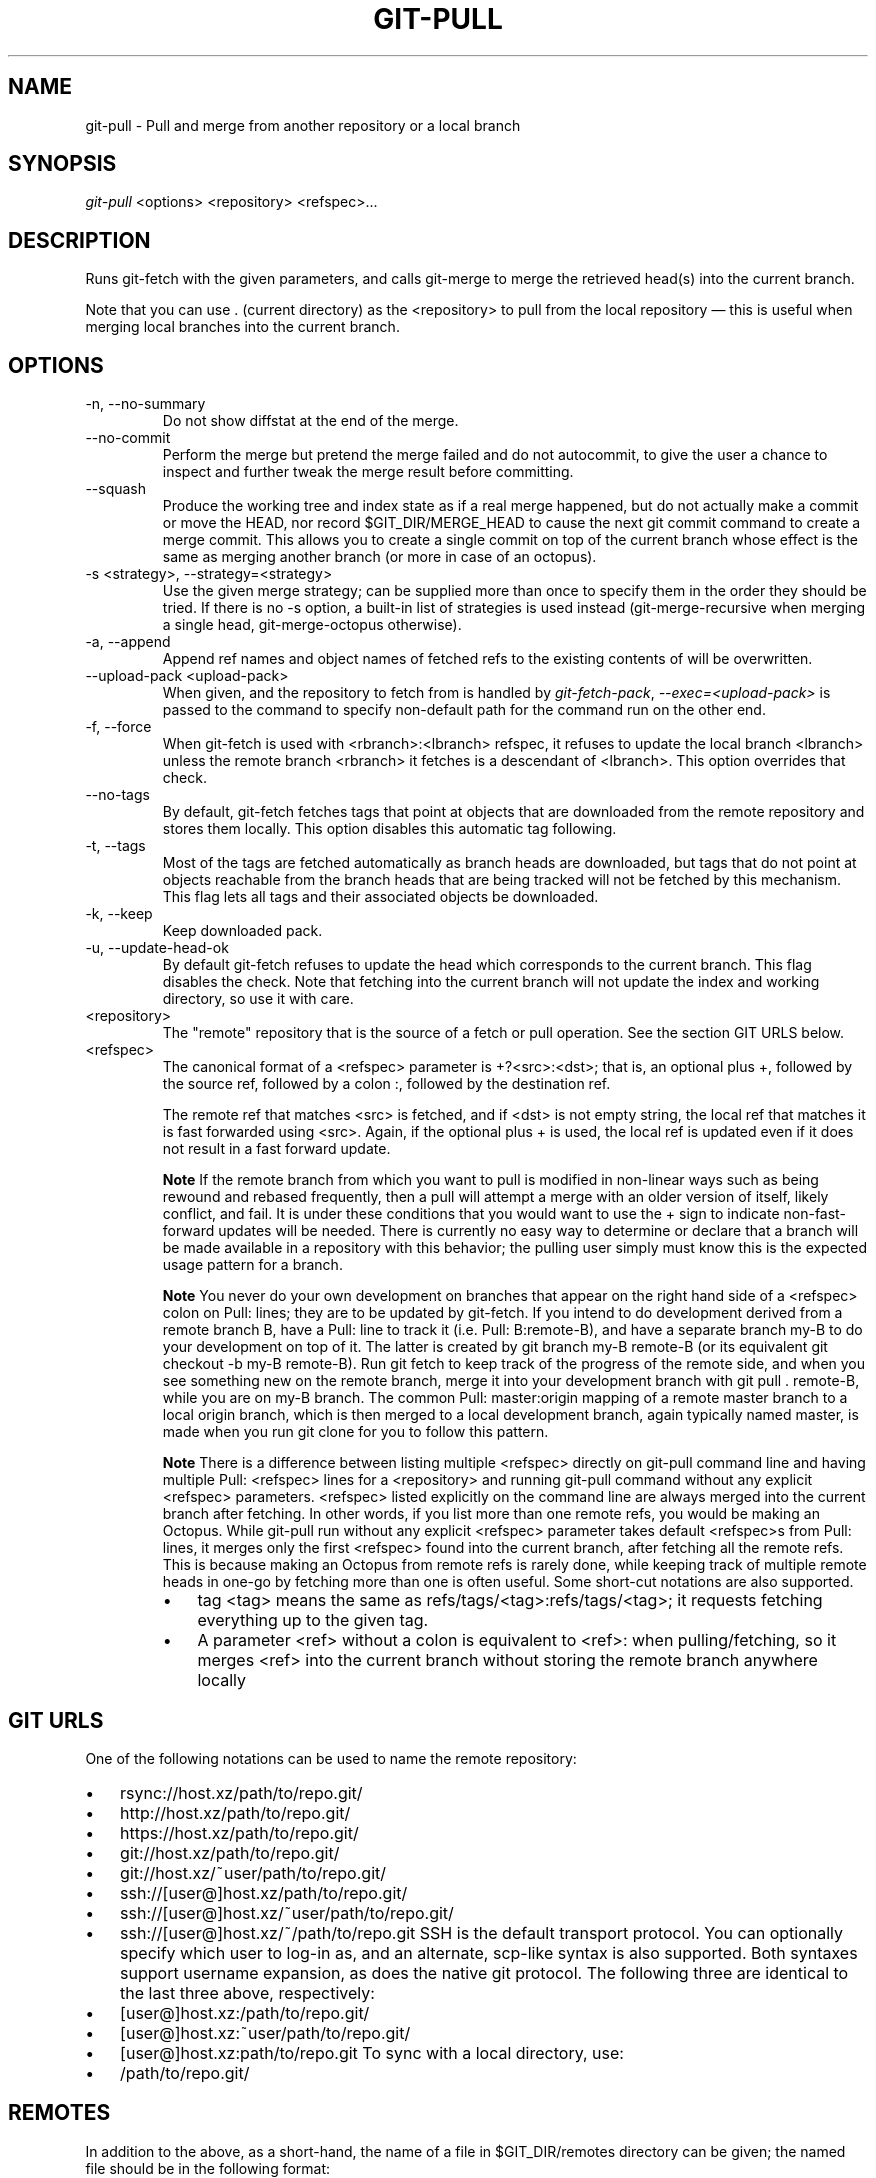 .\" ** You probably do not want to edit this file directly **
.\" It was generated using the DocBook XSL Stylesheets (version 1.69.1).
.\" Instead of manually editing it, you probably should edit the DocBook XML
.\" source for it and then use the DocBook XSL Stylesheets to regenerate it.
.TH "GIT\-PULL" "1" "10/29/2006" "" ""
.\" disable hyphenation
.nh
.\" disable justification (adjust text to left margin only)
.ad l
.SH "NAME"
git\-pull \- Pull and merge from another repository or a local branch
.SH "SYNOPSIS"
\fIgit\-pull\fR <options> <repository> <refspec>\&...
.sp
.SH "DESCRIPTION"
Runs git\-fetch with the given parameters, and calls git\-merge to merge the retrieved head(s) into the current branch.
.sp
Note that you can use . (current directory) as the <repository> to pull from the local repository \(em this is useful when merging local branches into the current branch.
.sp
.SH "OPTIONS"
.TP
\-n, \-\-no\-summary
Do not show diffstat at the end of the merge.
.TP
\-\-no\-commit
Perform the merge but pretend the merge failed and do not autocommit, to give the user a chance to inspect and further tweak the merge result before committing.
.TP
\-\-squash
Produce the working tree and index state as if a real merge happened, but do not actually make a commit or move the
HEAD, nor record
$GIT_DIR/MERGE_HEAD
to cause the next
git commit
command to create a merge commit. This allows you to create a single commit on top of the current branch whose effect is the same as merging another branch (or more in case of an octopus).
.TP
\-s <strategy>, \-\-strategy=<strategy>
Use the given merge strategy; can be supplied more than once to specify them in the order they should be tried. If there is no
\-s
option, a built\-in list of strategies is used instead (git\-merge\-recursive
when merging a single head,
git\-merge\-octopus
otherwise).
.TP
\-a, \-\-append
Append ref names and object names of fetched refs to the existing contents of
.git/FETCH_HEAD. Without this option old data in
.git/FETCH_HEAD
will be overwritten.
.TP
\-\-upload\-pack <upload\-pack>
When given, and the repository to fetch from is handled by
\fIgit\-fetch\-pack\fR,
\fI\-\-exec=<upload\-pack>\fR
is passed to the command to specify non\-default path for the command run on the other end.
.TP
\-f, \-\-force
When
git\-fetch
is used with
<rbranch>:<lbranch>
refspec, it refuses to update the local branch
<lbranch>
unless the remote branch
<rbranch>
it fetches is a descendant of
<lbranch>. This option overrides that check.
.TP
\-\-no\-tags
By default,
git\-fetch
fetches tags that point at objects that are downloaded from the remote repository and stores them locally. This option disables this automatic tag following.
.TP
\-t, \-\-tags
Most of the tags are fetched automatically as branch heads are downloaded, but tags that do not point at objects reachable from the branch heads that are being tracked will not be fetched by this mechanism. This flag lets all tags and their associated objects be downloaded.
.TP
\-k, \-\-keep
Keep downloaded pack.
.TP
\-u, \-\-update\-head\-ok
By default
git\-fetch
refuses to update the head which corresponds to the current branch. This flag disables the check. Note that fetching into the current branch will not update the index and working directory, so use it with care.
.TP
<repository>
The "remote" repository that is the source of a fetch or pull operation. See the section
GIT URLS
below.
.TP
<refspec>
The canonical format of a <refspec> parameter is
+?<src>:<dst>; that is, an optional plus
+, followed by the source ref, followed by a colon
:, followed by the destination ref.
.sp
The remote ref that matches <src> is fetched, and if <dst> is not empty string, the local ref that matches it is fast forwarded using <src>. Again, if the optional plus
+
is used, the local ref is updated even if it does not result in a fast forward update.
.sp
.it 1 an-trap
.nr an-no-space-flag 1
.nr an-break-flag 1
.br
\fBNote\fR
If the remote branch from which you want to pull is modified in non\-linear ways such as being rewound and rebased frequently, then a pull will attempt a merge with an older version of itself, likely conflict, and fail. It is under these conditions that you would want to use the
+
sign to indicate non\-fast\-forward updates will be needed. There is currently no easy way to determine or declare that a branch will be made available in a repository with this behavior; the pulling user simply must know this is the expected usage pattern for a branch.
.sp
.it 1 an-trap
.nr an-no-space-flag 1
.nr an-break-flag 1
.br
\fBNote\fR
You never do your own development on branches that appear on the right hand side of a <refspec> colon on
Pull:
lines; they are to be updated by
git\-fetch. If you intend to do development derived from a remote branch
B, have a
Pull:
line to track it (i.e.
Pull: B:remote\-B), and have a separate branch
my\-B
to do your development on top of it. The latter is created by
git branch my\-B remote\-B
(or its equivalent
git checkout \-b my\-B remote\-B). Run
git fetch
to keep track of the progress of the remote side, and when you see something new on the remote branch, merge it into your development branch with
git pull . remote\-B, while you are on
my\-B
branch. The common
Pull: master:origin
mapping of a remote
master
branch to a local
origin
branch, which is then merged to a local development branch, again typically named
master, is made when you run
git clone
for you to follow this pattern.
.sp
.it 1 an-trap
.nr an-no-space-flag 1
.nr an-break-flag 1
.br
\fBNote\fR
There is a difference between listing multiple <refspec> directly on
git\-pull
command line and having multiple
Pull:
<refspec> lines for a <repository> and running
git\-pull
command without any explicit <refspec> parameters. <refspec> listed explicitly on the command line are always merged into the current branch after fetching. In other words, if you list more than one remote refs, you would be making an Octopus. While
git\-pull
run without any explicit <refspec> parameter takes default <refspec>s from
Pull:
lines, it merges only the first <refspec> found into the current branch, after fetching all the remote refs. This is because making an Octopus from remote refs is rarely done, while keeping track of multiple remote heads in one\-go by fetching more than one is often useful.
Some short\-cut notations are also supported.
.RS
.TP 3
\(bu
tag <tag>
means the same as
refs/tags/<tag>:refs/tags/<tag>; it requests fetching everything up to the given tag.
.TP
\(bu
A parameter <ref> without a colon is equivalent to <ref>: when pulling/fetching, so it merges <ref> into the current branch without storing the remote branch anywhere locally
.RE
.SH "GIT URLS"
One of the following notations can be used to name the remote repository:
.sp
.IP
.TP 3
\(bu
rsync://host.xz/path/to/repo.git/
.TP
\(bu
http://host.xz/path/to/repo.git/
.TP
\(bu
https://host.xz/path/to/repo.git/
.TP
\(bu
git://host.xz/path/to/repo.git/
.TP
\(bu
git://host.xz/~user/path/to/repo.git/
.TP
\(bu
ssh://[user@]host.xz/path/to/repo.git/
.TP
\(bu
ssh://[user@]host.xz/~user/path/to/repo.git/
.TP
\(bu
ssh://[user@]host.xz/~/path/to/repo.git
SSH is the default transport protocol. You can optionally specify which user to log\-in as, and an alternate, scp\-like syntax is also supported. Both syntaxes support username expansion, as does the native git protocol. The following three are identical to the last three above, respectively:
.sp
.IP
.TP 3
\(bu
[user@]host.xz:/path/to/repo.git/
.TP
\(bu
[user@]host.xz:~user/path/to/repo.git/
.TP
\(bu
[user@]host.xz:path/to/repo.git
To sync with a local directory, use:
.sp
.IP
.TP 3
\(bu
/path/to/repo.git/
.SH "REMOTES"
In addition to the above, as a short\-hand, the name of a file in $GIT_DIR/remotes directory can be given; the named file should be in the following format:
.sp
.sp
.nf
URL: one of the above URL format
Push: <refspec>
Pull: <refspec>
.fi
Then such a short\-hand is specified in place of <repository> without <refspec> parameters on the command line, <refspec> specified on Push: lines or Pull: lines are used for git\-push and git\-fetch/git\-pull, respectively. Multiple Push: and Pull: lines may be specified for additional branch mappings.
.sp
Or, equivalently, in the $GIT_DIR/config (note the use of fetch instead of Pull:):
.sp
.sp
.nf
url = <url>
push = <refspec>
fetch = <refspec>
.fi
The name of a file in $GIT_DIR/branches directory can be specified as an older notation short\-hand; the named file should contain a single line, a URL in one of the above formats, optionally followed by a hash # and the name of remote head (URL fragment notation). $GIT_DIR/branches/<remote> file that stores a <url> without the fragment is equivalent to have this in the corresponding file in the $GIT_DIR/remotes/ directory.
.sp
.sp
.nf
URL: <url>
Pull: refs/heads/master:<remote>
.fi
while having <url>#<head> is equivalent to
.sp
.sp
.nf
URL: <url>
Pull: refs/heads/<head>:<remote>
.fi
.SH "MERGE STRATEGIES"
.TP
resolve
This can only resolve two heads (i.e. the current branch and another branch you pulled from) using 3\-way merge algorithm. It tries to carefully detect criss\-cross merge ambiguities and is considered generally safe and fast.
.TP
recursive
This can only resolve two heads using 3\-way merge algorithm. When there are more than one common ancestors that can be used for 3\-way merge, it creates a merged tree of the common ancestors and uses that as the reference tree for the 3\-way merge. This has been reported to result in fewer merge conflicts without causing mis\-merges by tests done on actual merge commits taken from Linux 2.6 kernel development history. Additionally this can detect and handle merges involving renames. This is the default merge strategy when pulling or merging one branch.
.TP
octopus
This resolves more than two\-head case, but refuses to do complex merge that needs manual resolution. It is primarily meant to be used for bundling topic branch heads together. This is the default merge strategy when pulling or merging more than one branches.
.TP
ours
This resolves any number of heads, but the result of the merge is always the current branch head. It is meant to be used to supersede old development history of side branches.
.SH "EXAMPLES"
.TP
git pull, git pull origin
Fetch the default head from the repository you cloned from and merge it into your current branch.
.TP
git pull \-s ours . obsolete
Merge local branch
obsolete
into the current branch, using
ours
merge strategy.
.TP
git pull . fixes enhancements
Bundle local branch
fixes
and
enhancements
on top of the current branch, making an Octopus merge.
.TP
git pull \-\-no\-commit . maint
Merge local branch
maint
into the current branch, but do not make a commit automatically. This can be used when you want to include further changes to the merge, or want to write your own merge commit message.
.sp
You should refrain from abusing this option to sneak substantial changes into a merge commit. Small fixups like bumping release/version name would be acceptable.
.TP
Command line pull of multiple branches from one repository
.sp
.nf
$ cat .git/remotes/origin
URL: git://git.kernel.org/pub/scm/git/git.git
Pull: master:origin

$ git checkout master
$ git fetch origin master:origin +pu:pu maint:maint
$ git pull . origin
.fi
Here, a typical
.git/remotes/origin
file from a
git\-clone
operation is used in combination with command line options to
git\-fetch
to first update multiple branches of the local repository and then to merge the remote
origin
branch into the local
master
branch. The local
pu
branch is updated even if it does not result in a fast forward update. Here, the pull can obtain its objects from the local repository using
., as the previous
git\-fetch
is known to have already obtained and made available all the necessary objects.
.TP
Pull of multiple branches from one repository using .git/remotes file
.sp
.nf
$ cat .git/remotes/origin
URL: git://git.kernel.org/pub/scm/git/git.git
Pull: master:origin
Pull: +pu:pu
Pull: maint:maint

$ git checkout master
$ git pull origin
.fi
Here, a typical
.git/remotes/origin
file from a
git\-clone
operation has been hand\-modified to include the branch\-mapping of additional remote and local heads directly. A single
git\-pull
operation while in the
master
branch will fetch multiple heads and merge the remote
origin
head into the current, local
master
branch.
If you tried a pull which resulted in a complex conflicts and would want to start over, you can recover with \fBgit\-reset\fR(1).
.sp
.SH "SEE ALSO"
\fBgit\-fetch\fR(1), \fBgit\-merge\fR(1)
.sp
.SH "AUTHOR"
Written by Linus Torvalds <torvalds@osdl.org> and Junio C Hamano <junkio@cox.net>
.sp
.SH "DOCUMENTATION"
Documentation by Jon Loeliger, David Greaves, Junio C Hamano and the git\-list <git@vger.kernel.org>.
.sp
.SH "GIT"
Part of the \fBgit\fR(7) suite
.sp
